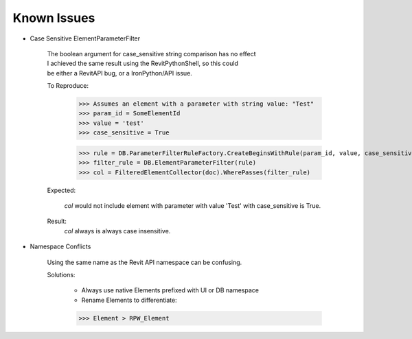 .. revitpythonwrapper documentation master file, created by
   sphinx-quickstart on Mon Oct 31 13:57:34 2016.
   You can adapt this file completely to your liking, but it should at least
   contain the root `toctree` directive.


Known Issues
==================

* Case Sensitive ElementParameterFilter

    | The boolean argument for case_sensitive string comparison has no effect
    | I achieved the same result using the RevitPythonShell, so this could
    | be either a RevitAPI bug, or a IronPython/API issue.

    To Reproduce:

        >>> Assumes an element with a parameter with string value: "Test"
        >>> param_id = SomeElementId
        >>> value = 'test'
        >>> case_sensitive = True

        >>> rule = DB.ParameterFilterRuleFactory.CreateBeginsWithRule(param_id, value, case_sensitive)
        >>> filter_rule = DB.ElementParameterFilter(rule)
        >>> col = FilteredElementCollector(doc).WherePasses(filter_rule)

    Expected:

        `col` would not include element with parameter with value 'Test' with
        case_sensitive is True.

    Result:
        `col` always is always case insensitive.


* Namespace Conflicts

    Using the same name as the Revit API namespace can be confusing.

    Solutions:

        * Always use native Elements prefixed with UI or DB namespace
        * Rename Elements to differentiate:

        >>> Element > RPW_Element
